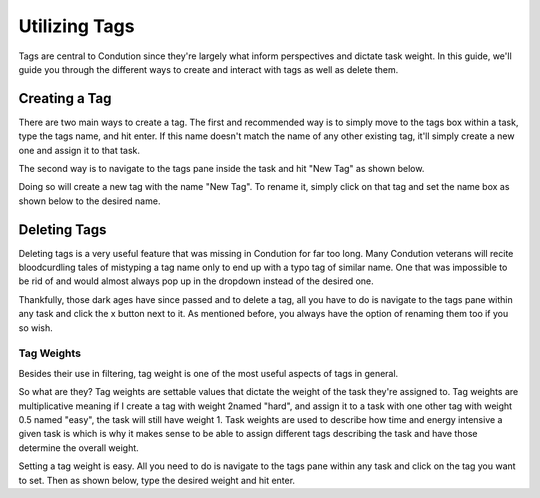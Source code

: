 **************
Utilizing Tags
**************

Tags are central to Condution since they're largely what inform perspectives and dictate task weight. In this guide, we'll guide you through the different ways to create and interact with tags as well as delete them.

Creating a Tag
++++++++++++++

There are two main ways to create a tag. The first and recommended way is to simply move to the tags box within a task, type the tags name, and hit enter. If this name doesn't match the name of any other existing tag, it'll simply create a new one and assign it to that task.

The second way is to navigate to the tags pane inside the task and hit "New Tag" as shown below.

.. TODO maybe make smaller
.. image:: ./tagsnew.png
           :align: center

Doing so will create a new tag with the name "New Tag". To rename it, simply click on that tag and set the name box as shown below to the desired name.

Deleting Tags
+++++++++++++

Deleting tags is a very useful feature that was missing in Condution for far too long. Many Condution veterans will recite bloodcurdling tales of mistyping a tag name only to end up with a typo tag of similar name. One that was impossible to be rid of and would almost always pop up in the dropdown instead of the desired one.

Thankfully, those dark ages have since passed and to delete a tag, all you have to do is navigate to the tags pane within any task and click the x button next to it. As mentioned before, you always have the option of renaming them too if you so wish.

Tag Weights
-----------

Besides their use in filtering, tag weight is one of the most useful aspects of tags in general.

So what are they? Tag weights are settable values that dictate the weight of the task they're assigned to. Tag weights are multiplicative meaning if I create a tag with weight 2named "hard", and assign it to a task with one other tag with weight 0.5 named "easy", the task will still have weight 1. Task weights are used to describe how time and energy intensive a given task is which is why it makes sense to be able to assign different tags describing the task and have those determine the overall weight.

Setting a tag weight is easy. All you need to do is navigate to the tags pane within any task and click on the tag you want to set. Then as shown below, type the desired weight and hit enter.

.. add image

